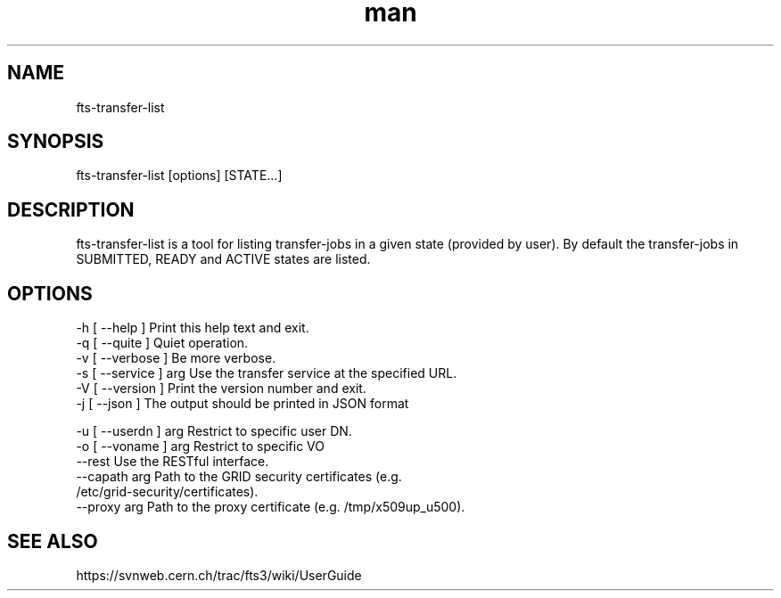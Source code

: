 .\" Manpage for fts-transfer-list.
.\" Contact michal.simon@cern.ch to correct errors or typos.
.TH man 1 "09 July 2012" "1.0" "fts-transfer-list man page"
.SH NAME
fts-transfer-list
.SH SYNOPSIS
fts-transfer-list [options] [STATE...]
.SH DESCRIPTION
fts-transfer-list is a tool for listing transfer-jobs in a given state (provided by user). By default the transfer-jobs in SUBMITTED, READY and ACTIVE states are listed.  
.SH OPTIONS
  -h [ --help ]         Print this help text and exit.
  -q [ --quite ]        Quiet operation.
  -v [ --verbose ]      Be more verbose.
  -s [ --service ] arg  Use the transfer service at the specified URL.
  -V [ --version ]      Print the version number and exit.
  -j [ --json ]         The output should be printed in JSON format

  -u [ --userdn ] arg   Restrict to specific user DN.
  -o [ --voname ] arg   Restrict to specific VO
  --rest                Use the RESTful interface.
  --capath arg          Path to the GRID security certificates (e.g. 
                        /etc/grid-security/certificates).
  --proxy arg           Path to the proxy certificate (e.g. /tmp/x509up_u500).

.SH SEE ALSO
https://svnweb.cern.ch/trac/fts3/wiki/UserGuide